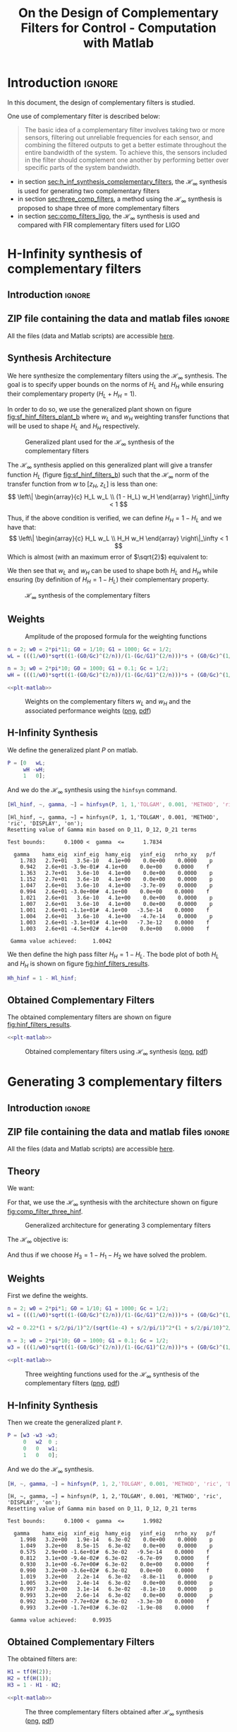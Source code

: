 #+TITLE: On the Design of Complementary Filters for Control - Computation with Matlab
:DRAWER:
#+HTML_LINK_HOME: ../index.html
#+HTML_LINK_UP: ../index.html

#+LATEX_CLASS: cleanreport
#+LATEX_CLASS_OPTIONS: [tocnp, secbreak, minted]

#+HTML_HEAD: <link rel="stylesheet" type="text/css" href="../css/htmlize.css"/>
#+HTML_HEAD: <link rel="stylesheet" type="text/css" href="../css/readtheorg.css"/>
#+HTML_HEAD: <script src="../js/jquery.min.js"></script>
#+HTML_HEAD: <script src="../js/bootstrap.min.js"></script>
#+HTML_HEAD: <script src="../js/jquery.stickytableheaders.min.js"></script>
#+HTML_HEAD: <script src="../js/readtheorg.js"></script>

#+PROPERTY: header-args:matlab  :session *MATLAB*
#+PROPERTY: header-args:matlab+ :tangle matlab/comp_filters_design.m
#+PROPERTY: header-args:matlab+ :comments org
#+PROPERTY: header-args:matlab+ :exports both
#+PROPERTY: header-args:matlab+ :results none
#+PROPERTY: header-args:matlab+ :eval no-export
#+PROPERTY: header-args:matlab+ :noweb yes
#+PROPERTY: header-args:matlab+ :mkdirp yes
#+PROPERTY: header-args:matlab+ :output-dir figs
:END:

* Introduction                                                       :ignore:
In this document, the design of complementary filters is studied.

One use of complementary filter is described below:
#+begin_quote
  The basic idea of a complementary filter involves taking two or more sensors, filtering out unreliable frequencies for each sensor, and combining the filtered outputs to get a better estimate throughout the entire bandwidth of the system.
  To achieve this, the sensors included in the filter should complement one another by performing better over specific parts of the system bandwidth.
#+end_quote

- in section [[sec:h_inf_synthesis_complementary_filters]], the $\mathcal{H}_\infty$ synthesis is used for generating two complementary filters
- in section [[sec:three_comp_filters]], a method using the $\mathcal{H}_\infty$ synthesis is proposed to shape three of more complementary filters
- in section [[sec:comp_filters_ligo]], the $\mathcal{H}_\infty$ synthesis is used and compared with FIR complementary filters used for LIGO

* H-Infinity synthesis of complementary filters
  :PROPERTIES:
  :header-args:matlab+: :tangle matlab/h_inf_synthesis_complementary_filters.m
  :header-args:matlab+: :comments org :mkdirp yes
  :END:
  <<sec:h_inf_synthesis_complementary_filters>>

** Introduction                                                      :ignore:
** ZIP file containing the data and matlab files                     :ignore:
#+begin_src bash :exports none :results none
  if [ matlab/h_inf_synthesis_complementary_filters.m -nt data/h_inf_synthesis_complementary_filters.zip ]; then
    cp matlab/h_inf_synthesis_complementary_filters.m h_inf_synthesis_complementary_filters.m;
    zip data/h_inf_synthesis_complementary_filters \
        h_inf_synthesis_complementary_filters.m
    rm h_inf_synthesis_complementary_filters.m;
  fi
#+end_src

#+begin_note
  All the files (data and Matlab scripts) are accessible [[file:data/h_inf_synthesis_complementary_filters.zip][here]].
#+end_note

** Matlab Init                                              :noexport:ignore:
#+begin_src matlab :tangle no :exports none :results silent :noweb yes :var current_dir=(file-name-directory buffer-file-name)
  <<matlab-dir>>
#+end_src

#+begin_src matlab :exports none :results silent :noweb yes
  <<matlab-init>>
#+end_src

#+begin_src matlab
  freqs = logspace(-1, 3, 1000);
#+end_src

** Synthesis Architecture
We here synthesize the complementary filters using the $\mathcal{H}_\infty$ synthesis.
The goal is to specify upper bounds on the norms of $H_L$ and $H_H$ while ensuring their complementary property ($H_L + H_H = 1$).

In order to do so, we use the generalized plant shown on figure [[fig:sf_hinf_filters_plant_b]] where $w_L$ and $w_H$ weighting transfer functions that will be used to shape $H_L$ and $H_H$ respectively.

#+name: fig:sf_hinf_filters_plant_b
#+caption: Generalized plant used for the $\mathcal{H}_\infty$ synthesis of the complementary filters
[[file:figs/sf_hinf_filters_plant_b.png]]

The $\mathcal{H}_\infty$ synthesis applied on this generalized plant will give a transfer function $H_L$ (figure [[fig:sf_hinf_filters_b]]) such that the $\mathcal{H}_\infty$ norm of the transfer function from $w$ to $[z_H,\ z_L]$ is less than one:
\[ \left\| \begin{array}{c} H_L w_L \\ (1 - H_L) w_H \end{array} \right\|_\infty < 1 \]

Thus, if the above condition is verified, we can define $H_H = 1 - H_L$ and we have that:
\[ \left\| \begin{array}{c} H_L w_L \\ H_H w_H \end{array} \right\|_\infty < 1 \]
Which is almost (with an maximum error of $\sqrt{2}$) equivalent to:
\begin{align*}
  |H_L| &< \frac{1}{|w_L|}, \quad \forall \omega \\
  |H_H| &< \frac{1}{|w_H|}, \quad \forall \omega
\end{align*}

We then see that $w_L$ and $w_H$ can be used to shape both $H_L$ and $H_H$ while ensuring (by definition of $H_H = 1 - H_L$) their complementary property.

#+name: fig:sf_hinf_filters_b
#+caption: $\mathcal{H}_\infty$ synthesis of the complementary filters
[[file:figs/sf_hinf_filters_b.png]]

** Weights

#+name: fig:weight_formula
#+caption: Amplitude of the proposed formula for the weighting functions
[[file:figs/weigth_formula.png]]

\begin{equation}
  W(s) = \left(\frac{
           \hfill \frac{1}{\omega_0} \sqrt{\frac{1 - \left(\frac{G_0}{G_c}\right)^{\frac{2}{n}}}{1 - \left(\frac{G_c}{G_\infty}\right)^{\frac{2}{n}}}} s + \left(\frac{G_0}{G_c}\right)^{\frac{1}{n}}
         }{
           \left(\frac{1}{G_\infty}\right)^{\frac{1}{n}} \frac{1}{\omega_0} \sqrt{\frac{1 - \left(\frac{G_0}{G_c}\right)^{\frac{2}{n}}}{1 - \left(\frac{G_c}{G_\infty}\right)^{\frac{2}{n}}}} s + \left(\frac{1}{G_c}\right)^{\frac{1}{n}}
         }}\right)^n
\end{equation}

#+begin_src matlab
  n = 2; w0 = 2*pi*11; G0 = 1/10; G1 = 1000; Gc = 1/2;
  wL = (((1/w0)*sqrt((1-(G0/Gc)^(2/n))/(1-(Gc/G1)^(2/n)))*s + (G0/Gc)^(1/n))/((1/G1)^(1/n)*(1/w0)*sqrt((1-(G0/Gc)^(2/n))/(1-(Gc/G1)^(2/n)))*s + (1/Gc)^(1/n)))^n;

  n = 3; w0 = 2*pi*10; G0 = 1000; G1 = 0.1; Gc = 1/2;
  wH = (((1/w0)*sqrt((1-(G0/Gc)^(2/n))/(1-(Gc/G1)^(2/n)))*s + (G0/Gc)^(1/n))/((1/G1)^(1/n)*(1/w0)*sqrt((1-(G0/Gc)^(2/n))/(1-(Gc/G1)^(2/n)))*s + (1/Gc)^(1/n)))^n;
#+end_src

#+begin_src matlab :exports none
  figure;
  hold on;
  set(gca,'ColorOrderIndex',1)
  plot(freqs, 1./abs(squeeze(freqresp(wL, freqs, 'Hz'))), '--', 'DisplayName', '$|w_L|^{-1}$');
  set(gca,'ColorOrderIndex',2)
  plot(freqs, 1./abs(squeeze(freqresp(wH, freqs, 'Hz'))), '--', 'DisplayName', '$|w_H|^{-1}$');
  set(gca, 'XScale', 'log'); set(gca, 'YScale', 'log');
  xlabel('Frequency [Hz]'); ylabel('Magnitude');
  hold off;
  xlim([freqs(1), freqs(end)]);
  ylim([5e-4, 20]);
  xticks([0.1, 1, 10, 100, 1000]);
  legend('location', 'northeast');
#+end_src

#+begin_src matlab :exports none :results none
  T = table(freqs', ...
            1./abs(squeeze(freqresp(wH, freqs, 'Hz'))), ...
            1./abs(squeeze(freqresp(wL, freqs, 'Hz'))), ...
            'VariableNames', {'freqs', 'wH', 'wL'});
  writetable(T, 'mat/hinf_weights.csv');
#+end_src

#+HEADER: :tangle no :exports results :results none :noweb yes
#+begin_src matlab :var filepath="figs/weights_wl_wh.pdf" :var figsize="full-tall" :post pdf2svg(file=*this*, ext="png")
  <<plt-matlab>>
#+end_src

#+NAME: fig:weights_wl_wh
#+CAPTION: Weights on the complementary filters $w_L$ and $w_H$ and the associated performance weights ([[./figs/weights_wl_wh.png][png]], [[./figs/weights_wl_wh.pdf][pdf]])
[[file:figs/weights_wl_wh.png]]

** H-Infinity Synthesis
We define the generalized plant $P$ on matlab.
#+begin_src matlab
  P = [0   wL;
       wH -wH;
       1   0];
#+end_src

And we do the $\mathcal{H}_\infty$ synthesis using the =hinfsyn= command.
#+begin_src matlab :results output replace :exports both
  [Hl_hinf, ~, gamma, ~] = hinfsyn(P, 1, 1,'TOLGAM', 0.001, 'METHOD', 'ric', 'DISPLAY', 'on');
#+end_src

#+RESULTS:
#+begin_example
[Hl_hinf, ~, gamma, ~] = hinfsyn(P, 1, 1,'TOLGAM', 0.001, 'METHOD', 'ric', 'DISPLAY', 'on');
Resetting value of Gamma min based on D_11, D_12, D_21 terms

Test bounds:      0.1000 <  gamma  <=      1.7834

  gamma    hamx_eig  xinf_eig  hamy_eig   yinf_eig   nrho_xy   p/f
    1.783   2.7e+01   3.5e-10   4.1e+00    0.0e+00    0.0000    p
    0.942   2.6e+01 -3.9e-01#  4.1e+00    0.0e+00    0.0000    f
    1.363   2.7e+01   3.6e-10   4.1e+00    0.0e+00    0.0000    p
    1.152   2.7e+01   3.6e-10   4.1e+00    0.0e+00    0.0000    p
    1.047   2.6e+01   3.6e-10   4.1e+00   -3.7e-09    0.0000    p
    0.994   2.6e+01 -3.0e+00#  4.1e+00    0.0e+00    0.0000    f
    1.021   2.6e+01   3.6e-10   4.1e+00    0.0e+00    0.0000    p
    1.007   2.6e+01   3.6e-10   4.1e+00    0.0e+00    0.0000    p
    1.001   2.6e+01 -1.1e+01#  4.1e+00   -3.5e-14    0.0000    f
    1.004   2.6e+01   3.6e-10   4.1e+00   -4.7e-14    0.0000    p
    1.003   2.6e+01 -3.1e+01#  4.1e+00   -7.3e-12    0.0000    f
    1.003   2.6e+01 -4.5e+02#  4.1e+00    0.0e+00    0.0000    f

 Gamma value achieved:     1.0042
#+end_example

We then define the high pass filter $H_H = 1 - H_L$. The bode plot of both $H_L$ and $H_H$ is shown on figure [[fig:hinf_filters_results]].

#+begin_src matlab
  Hh_hinf = 1 - Hl_hinf;
#+end_src

** Obtained Complementary Filters
The obtained complementary filters are shown on figure [[fig:hinf_filters_results]].

#+begin_src matlab :exports none
  figure;

  ax1 = subplot(2,1,1);
  hold on;
  set(gca,'ColorOrderIndex',1)
  plot(freqs, 1./abs(squeeze(freqresp(wL, freqs, 'Hz'))), '--', 'DisplayName', '$w_L$');
  set(gca,'ColorOrderIndex',2)
  plot(freqs, 1./abs(squeeze(freqresp(wH, freqs, 'Hz'))), '--', 'DisplayName', '$w_H$');

  set(gca,'ColorOrderIndex',1)
  plot(freqs, abs(squeeze(freqresp(Hl_hinf, freqs, 'Hz'))), '-', 'DisplayName', '$H_L$ - $\mathcal{H}_\infty$');
  set(gca,'ColorOrderIndex',2)
  plot(freqs, abs(squeeze(freqresp(Hh_hinf, freqs, 'Hz'))), '-', 'DisplayName', '$H_H$ - $\mathcal{H}_\infty$');
  set(gca, 'XScale', 'log'); set(gca, 'YScale', 'log');
  hold off;
  set(gca, 'XScale', 'log'); set(gca, 'YScale', 'log');
  ylabel('Magnitude');
  set(gca, 'XTickLabel',[]);
  ylim([5e-4, 20]);
  legend('location', 'northeast');

  ax2 = subplot(2,1,2);
  hold on;
  set(gca,'ColorOrderIndex',1)
  plot(freqs, 180/pi*phase(squeeze(freqresp(Hl_hinf, freqs, 'Hz'))), '-');
  set(gca,'ColorOrderIndex',2)
  plot(freqs, 180/pi*phase(squeeze(freqresp(Hh_hinf, freqs, 'Hz'))), '-');
  hold off;
  xlabel('Frequency [Hz]'); ylabel('Phase [deg]');
  set(gca, 'XScale', 'log');
  yticks([-360:90:360]);

  linkaxes([ax1,ax2],'x');
  xlim([freqs(1), freqs(end)]);
  xticks([0.1, 1, 10, 100, 1000]);
#+end_src

#+begin_src matlab :exports none :results none
  T = table(freqs', ...
            abs(squeeze(freqresp(Hh_hinf, freqs, 'Hz'))), ...
            abs(squeeze(freqresp(Hl_hinf, freqs, 'Hz'))), ...
            180/pi*phase(squeeze(freqresp(Hh_hinf, freqs, 'Hz'))), ...
            180/pi*phase(squeeze(freqresp(Hl_hinf, freqs, 'Hz'))), ...
            'VariableNames', {'freqs', 'Hh', 'Hl', 'Hhp', 'Hlp'});
  writetable(T, 'mat/hinf_filters_results.csv');
#+end_src

#+HEADER: :tangle no :exports results :results none :noweb yes
#+begin_src matlab :var filepath="figs/hinf_filters_results.pdf" :var figsize="full-tall" :post pdf2svg(file=*this*, ext="png")
  <<plt-matlab>>
#+end_src

#+NAME: fig:hinf_filters_results
#+CAPTION: Obtained complementary filters using $\mathcal{H}_\infty$ synthesis ([[./figs/hinf_filters_results.png][png]], [[./figs/hinf_filters_results.pdf][pdf]])
[[file:figs/hinf_filters_results.png]]

* Generating 3 complementary filters
  :PROPERTIES:
  :header-args:matlab+: :tangle matlab/three_comp_filters.m
  :header-args:matlab+: :comments org :mkdirp yes
  :END:
  <<sec:three_comp_filters>>

** Introduction                                                      :ignore:
** ZIP file containing the data and matlab files                     :ignore:
#+begin_src bash :exports none :results none
  if [ matlab/three_comp_filters.m -nt data/three_comp_filters.zip ]; then
    cp matlab/three_comp_filters.m three_comp_filters.m;
    zip data/three_comp_filters \
        three_comp_filters.m
    rm three_comp_filters.m;
  fi
#+end_src

#+begin_note
  All the files (data and Matlab scripts) are accessible [[file:data/three_comp_filters.zip][here]].
#+end_note

** Matlab Init                                              :noexport:ignore:
#+begin_src matlab :tangle no :exports none :results silent :noweb yes :var current_dir=(file-name-directory buffer-file-name)
  <<matlab-dir>>
#+end_src

#+begin_src matlab :exports none :results silent :noweb yes
  <<matlab-init>>
#+end_src

#+begin_src matlab
  freqs = logspace(-2, 4, 1000);
#+end_src

** Theory
We want:
\begin{align*}
  & |H_1 w_1| < 1, \quad \forall\omega\\
  & |H_2 w_2| < 1, \quad \forall\omega\\
  & |H_3 w_3| < 1, \quad \forall\omega\\
  & H_1 + H_2 + H_3 = 1
\end{align*}

For that, we use the $\mathcal{H}_\infty$ synthesis with the architecture shown on figure [[fig:comp_filter_three_hinf]].

#+name: fig:comp_filter_three_hinf
#+caption: Generalized architecture for generating 3 complementary filters
[[file:figs/comp_filter_three_hinf.png]]

The $\mathcal{H}_\infty$ objective is:
\begin{align*}
  & |H_1 w_1| < 1, \quad \forall\omega\\
  & |H_2 w_2| < 1, \quad \forall\omega\\
  & |(1 - H_1 - H_2) w_3| < 1, \quad \forall\omega\\
\end{align*}

And thus if we choose $H_3 = 1 - H_1 - H_2$ we have solved the problem.

** Weights
First we define the weights.
#+begin_src matlab
  n = 2; w0 = 2*pi*1; G0 = 1/10; G1 = 1000; Gc = 1/2;
  w1 = (((1/w0)*sqrt((1-(G0/Gc)^(2/n))/(1-(Gc/G1)^(2/n)))*s + (G0/Gc)^(1/n))/((1/G1)^(1/n)*(1/w0)*sqrt((1-(G0/Gc)^(2/n))/(1-(Gc/G1)^(2/n)))*s + (1/Gc)^(1/n)))^n;

  w2 = 0.22*(1 + s/2/pi/1)^2/(sqrt(1e-4) + s/2/pi/1)^2*(1 + s/2/pi/10)^2/(1 + s/2/pi/1000)^2;

  n = 3; w0 = 2*pi*10; G0 = 1000; G1 = 0.1; Gc = 1/2;
  w3 = (((1/w0)*sqrt((1-(G0/Gc)^(2/n))/(1-(Gc/G1)^(2/n)))*s + (G0/Gc)^(1/n))/((1/G1)^(1/n)*(1/w0)*sqrt((1-(G0/Gc)^(2/n))/(1-(Gc/G1)^(2/n)))*s + (1/Gc)^(1/n)))^n;
#+end_src

#+begin_src matlab :exports none
  figure;
  hold on;
  set(gca,'ColorOrderIndex',1)
  plot(freqs, 1./abs(squeeze(freqresp(w1, freqs, 'Hz'))), '--', 'DisplayName', '${w_1}^{-1}$');
  set(gca,'ColorOrderIndex',2)
  plot(freqs, 1./abs(squeeze(freqresp(w2, freqs, 'Hz'))), '--', 'DisplayName', '${w_2}^{-1}$');
  set(gca,'ColorOrderIndex',3)
  plot(freqs, 1./abs(squeeze(freqresp(w3, freqs, 'Hz'))), '--', 'DisplayName', '${w_3}^{-1}$');
  set(gca, 'XScale', 'log'); set(gca, 'YScale', 'log');
  xlabel('Frequency [Hz]'); ylabel('Magnitude');
  hold off;
  xlim([freqs(1), freqs(end)]);
  xticks([0.01, 0.1, 1, 10, 100, 1000]);
  legend('location', 'northeast');
#+end_src

#+begin_src matlab :exports none :results none
  T = table(freqs', ...
            1./abs(squeeze(freqresp(w1, freqs, 'Hz'))), ...
            1./abs(squeeze(freqresp(w2, freqs, 'Hz'))), ...
            1./abs(squeeze(freqresp(w3, freqs, 'Hz'))), ...
            'VariableNames', {'freqs', 'w1', 'w2', 'w3'});
  writetable(T, 'mat/hinf_three_weights.csv');
#+end_src

#+HEADER: :tangle no :exports results :results none :noweb yes
#+begin_src matlab :var filepath="figs/three_weighting_functions.pdf" :var figsize="full-tall" :post pdf2svg(file=*this*, ext="png")
  <<plt-matlab>>
#+end_src

#+NAME: fig:three_weighting_functions
#+CAPTION: Three weighting functions used for the $\mathcal{H}_\infty$ synthesis of the complementary filters ([[./figs/three_weighting_functions.png][png]], [[./figs/three_weighting_functions.pdf][pdf]])
[[file:figs/three_weighting_functions.png]]

** H-Infinity Synthesis
Then we create the generalized plant =P=.
#+begin_src matlab
  P = [w3 -w3 -w3;
       0   w2  0 ;
       0   0   w1;
       1   0   0];
#+end_src

And we do the $\mathcal{H}_\infty$ synthesis.
#+begin_src matlab :results output replace :exports both
  [H, ~, gamma, ~] = hinfsyn(P, 1, 2,'TOLGAM', 0.001, 'METHOD', 'ric', 'DISPLAY', 'on');
#+end_src

#+RESULTS:
#+begin_example
[H, ~, gamma, ~] = hinfsyn(P, 1, 2,'TOLGAM', 0.001, 'METHOD', 'ric', 'DISPLAY', 'on');
Resetting value of Gamma min based on D_11, D_12, D_21 terms

Test bounds:      0.1000 <  gamma  <=      1.9982

  gamma    hamx_eig  xinf_eig  hamy_eig   yinf_eig   nrho_xy   p/f
    1.998   3.2e+00   1.9e-14   6.3e-02    0.0e+00    0.0000    p
    1.049   3.2e+00   8.5e-15   6.3e-02    0.0e+00    0.0000    p
    0.575   2.9e+00 -1.6e+01#  6.3e-02   -9.5e-14    0.0000    f
    0.812   3.1e+00 -9.4e-02#  6.3e-02   -6.7e-09    0.0000    f
    0.930   3.1e+00 -6.7e+00#  6.3e-02    0.0e+00    0.0000    f
    0.990   3.2e+00 -3.6e+02#  6.3e-02    0.0e+00    0.0000    f
    1.019   3.2e+00   2.2e-14   6.3e-02   -8.8e-11    0.0000    p
    1.005   3.2e+00   2.4e-14   6.3e-02    0.0e+00    0.0000    p
    0.997   3.2e+00   3.1e-14   6.3e-02   -8.1e-10    0.0000    p
    0.993   3.2e+00   2.6e-14   6.3e-02    0.0e+00    0.0000    p
    0.992   3.2e+00 -7.7e+02#  6.3e-02   -3.3e-30    0.0000    f
    0.993   3.2e+00 -1.7e+03#  6.3e-02   -1.9e-08    0.0000    f

 Gamma value achieved:     0.9935
#+end_example

** Obtained Complementary Filters
The obtained filters are:
#+begin_src matlab
  H1 = tf(H(2));
  H2 = tf(H(1));
  H3 = 1 - H1 - H2;
#+end_src

#+begin_src matlab :exports none
  figure;

  ax1 = subplot(2,1,1);
  hold on;
  set(gca,'ColorOrderIndex',1)
  plot(freqs, 1./abs(squeeze(freqresp(w1, freqs, 'Hz'))), '--', 'DisplayName', '${w_1}^{-1}$');
  set(gca,'ColorOrderIndex',2)
  plot(freqs, 1./abs(squeeze(freqresp(w2, freqs, 'Hz'))), '--', 'DisplayName', '${w_2}^{-1}$');
  set(gca,'ColorOrderIndex',3)
  plot(freqs, 1./abs(squeeze(freqresp(w3, freqs, 'Hz'))), '--', 'DisplayName', '${w_3}^{-1}$');
  set(gca,'ColorOrderIndex',1)
  plot(freqs, abs(squeeze(freqresp(H1, freqs, 'Hz'))), '-', 'DisplayName', '$H_1$');
  set(gca,'ColorOrderIndex',2)
  plot(freqs, abs(squeeze(freqresp(H2, freqs, 'Hz'))), '-', 'DisplayName', '$H_2$');
  set(gca,'ColorOrderIndex',3)
  plot(freqs, abs(squeeze(freqresp(H3, freqs, 'Hz'))), '-', 'DisplayName', '$H_3$');
  set(gca, 'XScale', 'log'); set(gca, 'YScale', 'log');
  hold off;
  set(gca, 'XScale', 'log'); set(gca, 'YScale', 'log');
  ylabel('Magnitude');
  set(gca, 'XTickLabel',[]);
  ylim([5e-4, 20]);
  legend('location', 'northeast');

  ax2 = subplot(2,1,2);
  hold on;
  set(gca,'ColorOrderIndex',1)
  plot(freqs, 180/pi*phase(squeeze(freqresp(H1, freqs, 'Hz'))));
  set(gca,'ColorOrderIndex',2)
  plot(freqs, 180/pi*phase(squeeze(freqresp(H2, freqs, 'Hz'))));
  set(gca,'ColorOrderIndex',3)
  plot(freqs, 180/pi*phase(squeeze(freqresp(H3, freqs, 'Hz'))));
  hold off;
  xlabel('Frequency [Hz]'); ylabel('Phase [deg]');
  set(gca, 'XScale', 'log');
  yticks([-360:90:360]);

  linkaxes([ax1,ax2],'x');
  xlim([freqs(1), freqs(end)]);
  xticks([0.1, 1, 10, 100, 1000]);
#+end_src

#+begin_src matlab :exports none :results none
  T = table(freqs', ...
            abs(squeeze(freqresp(H1, freqs, 'Hz'))), ...
            abs(squeeze(freqresp(H2, freqs, 'Hz'))), ...
            abs(squeeze(freqresp(H3, freqs, 'Hz'))), ...
            180/pi*phase(squeeze(freqresp(H1, freqs, 'Hz'))), ...
            180/pi*phase(squeeze(freqresp(H2, freqs, 'Hz'))), ...
            180/pi*phase(squeeze(freqresp(H3, freqs, 'Hz'))), ...
            'VariableNames', {'freqs', 'H1', 'H2', 'H3', 'H1p', 'H2p', 'H3p'});
  writetable(T, 'mat/hinf_three_results.csv');
#+end_src

#+HEADER: :tangle no :exports results :results none :noweb yes
#+begin_src matlab :var filepath="figs/three_complementary_filters_results.pdf" :var figsize="full-tall" :post pdf2svg(file=*this*, ext="png")
  <<plt-matlab>>
#+end_src

#+NAME: fig:three_complementary_filters_results
#+CAPTION: The three complementary filters obtained after $\mathcal{H}_\infty$ synthesis ([[./figs/three_complementary_filters_results.png][png]], [[./figs/three_complementary_filters_results.pdf][pdf]])
[[file:figs/three_complementary_filters_results.png]]

* Try to implement complementary filters for LIGO
  :PROPERTIES:
  :header-args:matlab+: :tangle matlab/comp_filters_ligo.m
  :header-args:matlab+: :comments org :mkdirp yes
  :END:
  <<sec:comp_filters_ligo>>

** Introduction                                                      :ignore:
Let's try to design complementary filters that are corresponding to the complementary filters design for the LIGO and described in cite:hua05_low_ligo.

The FIR complementary filters designed in cite:hua05_low_ligo are of order 512 and their bode plot is shown on figure [[fig:fir_ligo_comp_filters]].

#+name: fig:fir_ligo_comp_filters
#+caption: Obtained complementary FIR filters
[[file:figs/fir_ligo_comp_filters.png]]

** ZIP file containing the data and matlab files                     :ignore:
#+begin_src bash :exports none :results none
  if [ matlab/comp_filters_ligo.m -nt data/comp_filters_ligo.zip ]; then
    cp matlab/comp_filters_ligo.m comp_filters_ligo.m;
    zip data/comp_filters_ligo \
        comp_filters_ligo.m
    rm comp_filters_ligo.m;
  fi
#+end_src

#+begin_note
  All the files (data and Matlab scripts) are accessible [[file:data/comp_filters_ligo.zip][here]].
#+end_note

** Matlab Init                                              :noexport:ignore:
#+begin_src matlab :tangle no :exports none :results silent :noweb yes :var current_dir=(file-name-directory buffer-file-name)
  <<matlab-dir>>
#+end_src

#+begin_src matlab :exports none :results silent :noweb yes
  <<matlab-init>>
#+end_src

#+begin_src matlab
  freqs = logspace(-3, 0, 1000);
#+end_src

** Specifications
The specifications for the filters are:
1. From $0$ to $0.008\text{ Hz}$,the magnitude of the filter’s transfer function should be less than or equal to $8 \times 10^{-3}$
2. From $0.008\text{ Hz}$ to $0.04\text{ Hz}$, it attenuates the input signal proportional to frequency cubed
3. Between $0.04\text{ Hz}$ and $0.1\text{ Hz}$, the magnitude of the transfer function should be less than 3
4. Above $0.1\text{ Hz}$, the maximum of the magnitude of the complement filter should be as close to zero as possible. In our system, we would like to have the magnitude of the complementary filter to be less than $0.1$. As the filters obtained in cite:hua05_low_ligo have a magnitude of $0.045$, we will set that as our requirement

The specifications are translated in upper bounds of the complementary filters are shown on figure [[fig:ligo_specifications]].

#+begin_src matlab :exports none
  figure;
  hold on;
  set(gca,'ColorOrderIndex',1)
  plot([0.0001, 0.008], [8e-3, 8e-3], ':', 'DisplayName', 'Spec. on $H_H$');
  set(gca,'ColorOrderIndex',1)
  plot([0.008 0.04], [8e-3, 1], ':', 'HandleVisibility', 'off');
  set(gca,'ColorOrderIndex',1)
  plot([0.04 0.1], [3, 3], ':', 'HandleVisibility', 'off');
  set(gca,'ColorOrderIndex',2)
  plot([0.1, 10], [0.045, 0.045], ':', 'DisplayName', 'Spec. on $H_L$');
  set(gca, 'XScale', 'log'); set(gca, 'YScale', 'log');
  xlabel('Frequency [Hz]'); ylabel('Magnitude');
  hold off;
  xlim([freqs(1), freqs(end)]);
  ylim([1e-4, 10]);
  legend('location', 'northeast');
#+end_src

#+HEADER: :tangle no :exports results :results none :noweb yes
#+begin_src matlab :var filepath="figs/ligo_specifications.pdf" :var figsize="full-tall" :post pdf2svg(file=*this*, ext="png")
  <<plt-matlab>>
#+end_src

#+NAME: fig:ligo_specifications
#+CAPTION: Specification for the LIGO complementary filters ([[./figs/ligo_specificationss.png][png]], [[./figs/ligo_specificationss.pdf][pdf]])
[[file:figs/ligo_specifications.png]]

** FIR Filter
We here try to implement the FIR complementary filter synthesis as explained in cite:hua05_low_ligo.
For that, we use the [[http://cvxr.com/cvx/][CVX matlab Toolbox]].

We setup the CVX toolbox and use the =SeDuMi= solver.
#+begin_src matlab
  cvx_startup;
  cvx_solver sedumi;
#+end_src

We define the frequency vectors on which we will constrain the norm of the FIR filter.
#+begin_src matlab
  w1 = 0:4.06e-4:0.008;
  w2 = 0.008:4.06e-4:0.04;
  w3 = 0.04:8.12e-4:0.1;
  w4 = 0.1:8.12e-4:0.83;
#+end_src

We then define the order of the FIR filter.
#+begin_src matlab
  n = 512;
#+end_src

#+begin_src matlab
  A1 = [ones(length(w1),1),  cos(kron(w1'.*(2*pi),[1:n-1]))];
  A2 = [ones(length(w2),1),  cos(kron(w2'.*(2*pi),[1:n-1]))];
  A3 = [ones(length(w3),1),  cos(kron(w3'.*(2*pi),[1:n-1]))];
  A4 = [ones(length(w4),1),  cos(kron(w4'.*(2*pi),[1:n-1]))];

  B1 = [zeros(length(w1),1), sin(kron(w1'.*(2*pi),[1:n-1]))];
  B2 = [zeros(length(w2),1), sin(kron(w2'.*(2*pi),[1:n-1]))];
  B3 = [zeros(length(w3),1), sin(kron(w3'.*(2*pi),[1:n-1]))];
  B4 = [zeros(length(w4),1), sin(kron(w4'.*(2*pi),[1:n-1]))];
#+end_src

We run the convex optimization.
#+begin_src matlab :results output replace :wrap example
  cvx_begin

  variable y(n+1,1)

  % t
  maximize(-y(1))

  for i = 1:length(w1)
      norm([0 A1(i,:); 0 B1(i,:)]*y) <= 8e-3;
  end

  for  i = 1:length(w2)
      norm([0 A2(i,:); 0 B2(i,:)]*y) <= 8e-3*(2*pi*w2(i)/(0.008*2*pi))^3;
  end

  for i = 1:length(w3)
      norm([0 A3(i,:); 0 B3(i,:)]*y) <= 3;
  end

  for i = 1:length(w4)
      norm([[1 0]'- [0 A4(i,:); 0 B4(i,:)]*y]) <= y(1);
  end

  cvx_end

  h = y(2:end);
#+end_src

#+RESULTS:
#+begin_example
cvx_begin
variable y(n+1,1)
% t
maximize(-y(1))
for i = 1:length(w1)
    norm([0 A1(i,:); 0 B1(i,:)]*y) <= 8e-3;
end
for  i = 1:length(w2)
    norm([0 A2(i,:); 0 B2(i,:)]*y) <= 8e-3*(2*pi*w2(i)/(0.008*2*pi))^3;
end
for i = 1:length(w3)
    norm([0 A3(i,:); 0 B3(i,:)]*y) <= 3;
end
for i = 1:length(w4)
    norm([[1 0]'- [0 A4(i,:); 0 B4(i,:)]*y]) <= y(1);
end
cvx_end

Calling SeDuMi 1.34: 4291 variables, 1586 equality constraints
   For improved efficiency, SeDuMi is solving the dual problem.
------------------------------------------------------------
SeDuMi 1.34 (beta) by AdvOL, 2005-2008 and Jos F. Sturm, 1998-2003.
Alg = 2: xz-corrector, Adaptive Step-Differentiation, theta = 0.250, beta = 0.500
eqs m = 1586, order n = 3220, dim = 4292, blocks = 1073
nnz(A) = 1100727 + 0, nnz(ADA) = 1364794, nnz(L) = 683190
 it :     b*y       gap    delta  rate   t/tP*  t/tD*   feas cg cg  prec
  0 :            4.11E+02 0.000
  1 :  -2.58E+00 1.25E+02 0.000 0.3049 0.9000 0.9000   4.87  1  1  3.0E+02
  2 :  -2.36E+00 3.90E+01 0.000 0.3118 0.9000 0.9000   1.83  1  1  6.6E+01
  3 :  -1.69E+00 1.31E+01 0.000 0.3354 0.9000 0.9000   1.76  1  1  1.5E+01
  4 :  -8.60E-01 7.10E+00 0.000 0.5424 0.9000 0.9000   2.48  1  1  4.8E+00
  5 :  -4.91E-01 5.44E+00 0.000 0.7661 0.9000 0.9000   3.12  1  1  2.5E+00
  6 :  -2.96E-01 3.88E+00 0.000 0.7140 0.9000 0.9000   2.62  1  1  1.4E+00
  7 :  -1.98E-01 2.82E+00 0.000 0.7271 0.9000 0.9000   2.14  1  1  8.5E-01
  8 :  -1.39E-01 2.00E+00 0.000 0.7092 0.9000 0.9000   1.78  1  1  5.4E-01
  9 :  -9.99E-02 1.30E+00 0.000 0.6494 0.9000 0.9000   1.51  1  1  3.3E-01
 10 :  -7.57E-02 8.03E-01 0.000 0.6175 0.9000 0.9000   1.31  1  1  2.0E-01
 11 :  -5.99E-02 4.22E-01 0.000 0.5257 0.9000 0.9000   1.17  1  1  1.0E-01
 12 :  -5.28E-02 2.45E-01 0.000 0.5808 0.9000 0.9000   1.08  1  1  5.9E-02
 13 :  -4.82E-02 1.28E-01 0.000 0.5218 0.9000 0.9000   1.05  1  1  3.1E-02
 14 :  -4.56E-02 5.65E-02 0.000 0.4417 0.9045 0.9000   1.02  1  1  1.4E-02
 15 :  -4.43E-02 2.41E-02 0.000 0.4265 0.9004 0.9000   1.01  1  1  6.0E-03
 16 :  -4.37E-02 8.90E-03 0.000 0.3690 0.9070 0.9000   1.00  1  1  2.3E-03
 17 :  -4.35E-02 3.24E-03 0.000 0.3641 0.9164 0.9000   1.00  1  1  9.5E-04
 18 :  -4.34E-02 1.55E-03 0.000 0.4788 0.9086 0.9000   1.00  1  1  4.7E-04
 19 :  -4.34E-02 8.77E-04 0.000 0.5653 0.9169 0.9000   1.00  1  1  2.8E-04
 20 :  -4.34E-02 5.05E-04 0.000 0.5754 0.9034 0.9000   1.00  1  1  1.6E-04
 21 :  -4.34E-02 2.94E-04 0.000 0.5829 0.9136 0.9000   1.00  1  1  9.9E-05
 22 :  -4.34E-02 1.63E-04 0.015 0.5548 0.9000 0.0000   1.00  1  1  6.6E-05
 23 :  -4.33E-02 9.42E-05 0.000 0.5774 0.9053 0.9000   1.00  1  1  3.9E-05
 24 :  -4.33E-02 6.27E-05 0.000 0.6658 0.9148 0.9000   1.00  1  1  2.6E-05
 25 :  -4.33E-02 3.75E-05 0.000 0.5972 0.9187 0.9000   1.00  1  1  1.6E-05
 26 :  -4.33E-02 1.89E-05 0.000 0.5041 0.9117 0.9000   1.00  1  1  8.6E-06
 27 :  -4.33E-02 9.72E-06 0.000 0.5149 0.9050 0.9000   1.00  1  1  4.5E-06
 28 :  -4.33E-02 2.94E-06 0.000 0.3021 0.9194 0.9000   1.00  1  1  1.5E-06
 29 :  -4.33E-02 9.73E-07 0.000 0.3312 0.9189 0.9000   1.00  2  2  5.3E-07
 30 :  -4.33E-02 2.82E-07 0.000 0.2895 0.9063 0.9000   1.00  2  2  1.6E-07
 31 :  -4.33E-02 8.05E-08 0.000 0.2859 0.9049 0.9000   1.00  2  2  4.7E-08
 32 :  -4.33E-02 1.43E-08 0.000 0.1772 0.9059 0.9000   1.00  2  2  8.8E-09

iter seconds digits       c*x               b*y
 32     38.0   6.8 -4.3334083581e-02 -4.3334090214e-02
|Ax-b| =   3.7e-09, [Ay-c]_+ =   1.1E-10, |x|=  1.0e+00, |y|=  2.6e+00

Detailed timing (sec)
   Pre          IPM          Post
2.870E+00    3.493E+01    1.936E-02
Max-norms: ||b||=1, ||c|| = 3,
Cholesky |add|=0, |skip| = 0, ||L.L|| = 4.26267.
------------------------------------------------------------
Status: Solved
Optimal value (cvx_optval): -0.0433341
h = y(2:end);
#+end_example

Finally, we compute the filter response over the frequency vector defined and the result is shown on figure [[fig:fir_filter_ligo]] which is very close to the filters obtain in cite:hua05_low_ligo and shown on figure [[fig:fir_ligo_comp_filters]].

#+begin_src matlab
  w = [w1 w2 w3 w4];
  H = [exp(-j*kron(w'.*2*pi,[0:n-1]))]*h;
#+end_src

#+begin_src matlab :exports none
  figure;

  ax1 = subplot(2,1,1);
  hold on;
  plot(w, abs(H), 'k-');
  plot(w, abs(1-H), 'k--');
  hold off;
  set(gca, 'XScale', 'log'); set(gca, 'YScale', 'log');
  ylabel('Magnitude');
  set(gca, 'XTickLabel',[]);
  ylim([5e-3, 5]);

  ax2 = subplot(2,1,2);
  hold on;
  plot(w, unwrap(180/pi*angle(H)), 'k-');
  plot(w, unwrap(180/pi*angle(1-H)), 'k--');
  hold off;
  xlabel('Frequency [Hz]'); ylabel('Phase [deg]');
  set(gca, 'XScale', 'log');
  yticks([-540:90:360]);

  linkaxes([ax1,ax2],'x');
  xlim([1e-3, 1]);
  xticks([0.01, 0.1, 1, 10, 100, 1000]);
#+end_src

#+HEADER: :tangle no :exports results :results none :noweb yes
#+begin_src matlab :var filepath="figs/fir_filter_ligo.pdf" :var figsize="full-tall" :post pdf2svg(file=*this*, ext="png")
  <<plt-matlab>>
#+end_src

#+NAME: fig:fir_filter_ligo
#+CAPTION: FIR Complementary filters obtain after convex optimization ([[./figs/fir_filter_ligo.png][png]], [[./figs/fir_filter_ligo.pdf][pdf]])
[[file:figs/fir_filter_ligo.png]]

** Weights
We design weights that will be used for the $\mathcal{H}_\infty$ synthesis of the complementary filters.
These weights will determine the order of the obtained filters.
Here are the requirements on the filters:
- reasonable order
- to be as close as possible to the specified upper bounds
- stable minimum phase

The bode plot of the weights is shown on figure [[fig:ligo_weights]].

#+begin_src matlab :exports none
  w1 = 2*pi*0.008; x1 = 0.35;
  w2 = 2*pi*0.04;  x2 = 0.5;
  w3 = 2*pi*0.05;  x3 = 0.5;

  % Slope of +3 from w1
  wH = 0.008*(s^2/w1^2 + 2*x1/w1*s + 1)*(s/w1 + 1);
  % Little bump from w2 to w3
  wH = wH*(s^2/w2^2 + 2*x2/w2*s + 1)/(s^2/w3^2 + 2*x3/w3*s + 1);
  % No Slope at high frequencies
  wH = wH/(s^2/w3^2 + 2*x3/w3*s + 1)/(s/w3 + 1);
  % Little bump between w2 and w3
  w0 = 2*pi*0.045; xi = 0.1; A = 2; n = 1;
  wH = wH*((s^2 + 2*w0*xi*A^(1/n)*s + w0^2)/(s^2 + 2*w0*xi*s + w0^2))^n;

  wH = 1/wH;
  wH = minreal(ss(wH));
#+end_src

#+begin_src matlab :exports none
  n = 20; Rp = 1; Wp = 2*pi*0.102;
  [b,a] = cheby1(n, Rp, Wp, 'high', 's');
  wL = 0.04*tf(a, b);

  wL = 1/wL;
  wL = minreal(ss(wL));
#+end_src

#+begin_src matlab :exports none
  figure;
  hold on;
  set(gca,'ColorOrderIndex',1);
  plot(freqs, abs(squeeze(freqresp(inv(wH), freqs, 'Hz'))), '-', 'DisplayName', '$|w_H|^{-1}$');
  set(gca,'ColorOrderIndex',2);
  plot(freqs, abs(squeeze(freqresp(inv(wL), freqs, 'Hz'))), '-', 'DisplayName', '$|w_L|^{-1}$');

  plot([0.0001, 0.008], [8e-3, 8e-3], 'k--', 'DisplayName', 'Spec.');
  plot([0.008 0.04], [8e-3, 1], 'k--', 'HandleVisibility', 'off');
  plot([0.04 0.1], [3, 3], 'k--', 'HandleVisibility', 'off');
  plot([0.1, 10], [0.045, 0.045], 'k--', 'HandleVisibility', 'off');

  set(gca, 'XScale', 'log'); set(gca, 'YScale', 'log');
  xlabel('Frequency [Hz]'); ylabel('Magnitude');
  hold off;
  xlim([freqs(1), freqs(end)]);
  ylim([1e-3, 10]);
  legend('location', 'southeast');
#+end_src

#+begin_src matlab :exports none :results none
  T = table(freqs', ...
            1./abs(squeeze(freqresp(wH, freqs, 'Hz'))), ...
            1./abs(squeeze(freqresp(wL, freqs, 'Hz'))), ...
            'VariableNames', {'freqs', 'wHm', 'wLm'});
  writetable(T, 'mat/ligo_weights.csv');
#+end_src

#+HEADER: :tangle no :exports results :results none :noweb yes
#+begin_src matlab :var filepath="figs/ligo_weights.pdf" :var figsize="full-tall" :post pdf2svg(file=*this*, ext="png")
  <<plt-matlab>>
#+end_src

#+NAME: fig:ligo_weights
#+CAPTION: Weights for the $\mathcal{H}_\infty$ synthesis ([[./figs/ligo_weights.png][png]], [[./figs/ligo_weights.pdf][pdf]])
[[file:figs/ligo_weights.png]]

** H-Infinity Synthesis
We define the generalized plant as shown on figure [[fig:sf_hinf_filters_plant_b]].
#+begin_src matlab
  P = [0   wL;
       wH -wH;
       1   0];
#+end_src

And we do the $\mathcal{H}_\infty$ synthesis using the =hinfsyn= command.
#+begin_src matlab :results output replace :exports both :wrap example
  [Hl, ~, gamma, ~] = hinfsyn(P, 1, 1,'TOLGAM', 0.001, 'METHOD', 'ric', 'DISPLAY', 'on');
#+end_src

#+RESULTS:
#+begin_example
[Hl, ~, gamma, ~] = hinfsyn(P, 1, 1,'TOLGAM', 0.001, 'METHOD', 'ric', 'DISPLAY', 'on');
Resetting value of Gamma min based on D_11, D_12, D_21 terms

Test bounds:      0.3276 <  gamma  <=      1.8063

  gamma    hamx_eig  xinf_eig  hamy_eig   yinf_eig   nrho_xy   p/f
    1.806   1.4e-02 -1.7e-16   3.6e-03   -4.8e-12    0.0000    p
    1.067   1.3e-02 -4.2e-14   3.6e-03   -1.9e-12    0.0000    p
    0.697   1.3e-02 -3.0e-01#  3.6e-03   -3.5e-11    0.0000    f
    0.882   1.3e-02 -9.5e-01#  3.6e-03   -1.2e-34    0.0000    f
    0.975   1.3e-02 -2.7e+00#  3.6e-03   -1.6e-12    0.0000    f
    1.021   1.3e-02 -8.7e+00#  3.6e-03   -4.5e-16    0.0000    f
    1.044   1.3e-02 -6.5e-14   3.6e-03   -3.0e-15    0.0000    p
    1.032   1.3e-02 -1.8e+01#  3.6e-03    0.0e+00    0.0000    f
    1.038   1.3e-02 -3.8e+01#  3.6e-03    0.0e+00    0.0000    f
    1.041   1.3e-02 -8.3e+01#  3.6e-03   -2.9e-33    0.0000    f
    1.042   1.3e-02 -1.9e+02#  3.6e-03   -3.4e-11    0.0000    f
    1.043   1.3e-02 -5.3e+02#  3.6e-03   -7.5e-13    0.0000    f

 Gamma value achieved:     1.0439
#+end_example

The high pass filter is defined as $H_H = 1 - H_L$.
#+begin_src matlab
  Hh = 1 - Hl;
#+end_src

#+begin_src matlab :exports none
  Hh = minreal(Hh);
  Hl = minreal(Hl);
#+end_src

The size of the filters is shown below.

#+begin_src matlab :exports results :results output replace :wrap example
  size(Hh), size(Hl)
#+end_src

#+RESULTS:
#+begin_example
size(Hh), size(Hl)
State-space model with 1 outputs, 1 inputs, and 27 states.
State-space model with 1 outputs, 1 inputs, and 27 states.
#+end_example

The bode plot of the obtained filters as shown on figure [[fig:hinf_synthesis_ligo_results]].

#+begin_src matlab :exports none
  figure;
  hold on;
  set(gca,'ColorOrderIndex',1);
  plot([0.0001, 0.008], [8e-3, 8e-3], ':', 'DisplayName', 'Spec. on $H_H$');
  set(gca,'ColorOrderIndex',1);
  plot([0.008 0.04], [8e-3, 1], ':', 'HandleVisibility', 'off');
  set(gca,'ColorOrderIndex',1);
  plot([0.04 0.1], [3, 3], ':', 'HandleVisibility', 'off');

  set(gca,'ColorOrderIndex',2);
  plot([0.1, 10], [0.045, 0.045], ':', 'DisplayName', 'Spec. on $H_L$');

  set(gca,'ColorOrderIndex',1);
  plot(freqs, abs(squeeze(freqresp(Hh, freqs, 'Hz'))), '-', 'DisplayName', '$H_H$');
  set(gca,'ColorOrderIndex',2);
  plot(freqs, abs(squeeze(freqresp(Hl, freqs, 'Hz'))), '-', 'DisplayName', '$H_L$');

  set(gca, 'XScale', 'log'); set(gca, 'YScale', 'log');
  xlabel('Frequency [Hz]'); ylabel('Magnitude');
  hold off;
  xlim([freqs(1), freqs(end)]);
  ylim([1e-3, 10]);
  legend('location', 'southeast');
#+end_src

#+HEADER: :tangle no :exports results :results none :noweb yes
#+begin_src matlab :var filepath="figs/hinf_synthesis_ligo_results.pdf" :var figsize="full-tall" :post pdf2svg(file=*this*, ext="png")
  <<plt-matlab>>
#+end_src

#+NAME: fig:hinf_synthesis_ligo_results
#+CAPTION: Obtained complementary filters using the $\mathcal{H}_\infty$ synthesis ([[./figs/hinf_synthesis_ligo_results.png][png]], [[./figs/hinf_synthesis_ligo_results.pdf][pdf]])
[[file:figs/hinf_synthesis_ligo_results.png]]

** Compare FIR and H-Infinity Filters
Let's now compare the FIR filters designed in cite:hua05_low_ligo and the one obtained with the $\mathcal{H}_\infty$ synthesis on figure [[fig:comp_fir_ligo_hinf]].

#+begin_src matlab :exports none
  figure;
  ax1 = subplot(2,1,1);
  hold on;
  set(gca,'ColorOrderIndex',1);
  plot(freqs, abs(squeeze(freqresp(Hh, freqs, 'Hz'))), '-');
  set(gca,'ColorOrderIndex',2);
  plot(freqs, abs(squeeze(freqresp(Hl, freqs, 'Hz'))), '-');

  set(gca,'ColorOrderIndex',1);
  plot(w, abs(H), '--');
  set(gca,'ColorOrderIndex',2);
  plot(w, abs(1-H), '--');
  hold off;
  set(gca, 'XScale', 'log'); set(gca, 'YScale', 'log');
  ylabel('Magnitude');
  set(gca, 'XTickLabel',[]);
  ylim([1e-3, 10]);

  ax2 = subplot(2,1,2);
  hold on;
  set(gca,'ColorOrderIndex',1);
  plot(freqs, 180/pi*angle(squeeze(freqresp(Hh, freqs, 'Hz'))), '-', 'DisplayName', '$\mathcal{H}_\infty$ filters');
  set(gca,'ColorOrderIndex',2);
  plot(freqs, 180/pi*angle(squeeze(freqresp(Hl, freqs, 'Hz'))), '-', 'HandleVisibility', 'off');

  set(gca,'ColorOrderIndex',1);
  plot(w, 180/pi*angle(H), '--', 'DisplayName', 'FIR filters');
  set(gca,'ColorOrderIndex',2);
  plot(w, 180/pi*angle(1-H), '--', 'HandleVisibility', 'off');
  set(gca, 'XScale', 'log');
  xlabel('Frequency [Hz]'); ylabel('Phase [deg]');
  hold off;
  yticks([-540:90:360]);
  legend('location', 'northeast');

  linkaxes([ax1,ax2],'x');
  xlim([freqs(1), freqs(end)]);
  xticks([0.001, 0.01, 0.1, 1]);
#+end_src

#+begin_src matlab :exports none :results none
  T = table(freqs', ...
            abs(squeeze(freqresp(Hh, freqs, 'Hz'))), ...
            abs(squeeze(freqresp(Hl, freqs, 'Hz'))), ...
            180/pi*angle(squeeze(freqresp(Hh, freqs, 'Hz'))), ...
            180/pi*angle(squeeze(freqresp(Hl, freqs, 'Hz'))), ...
            'VariableNames', {'freqs', 'Hlm', 'Hhm', 'Hlp', 'Hhp'});
  writetable(T, 'mat/comp_ligo_fir.csv');

  T = table(w', ...
            abs(H), ...
            abs(1-H), ...
            180/pi*angle(H), ...
            180/pi*angle(1-H), ...
            'VariableNames', {'freqs', 'Hlm', 'Hhm', 'Hlp', 'Hhp'});
  writetable(T, 'mat/comp_ligo_hinf.csv');
#+end_src

#+HEADER: :tangle no :exports results :results none :noweb yes
#+begin_src matlab :var filepath="figs/comp_fir_ligo_hinf.pdf" :var figsize="full-tall" :post pdf2svg(file=*this*, ext="png")
  <<plt-matlab>>
#+end_src

#+NAME: fig:comp_fir_ligo_hinf
#+CAPTION: Comparison between the FIR filters developped for LIGO and the $\mathcal{H}_\infty$ complementary filters ([[./figs/comp_fir_ligo_hinf.png][png]], [[./figs/comp_fir_ligo_hinf.pdf][pdf]])
[[file:figs/comp_fir_ligo_hinf.png]]

* Bibliography                                                       :ignore:
bibliographystyle:unsrt
bibliography:ref.bib
